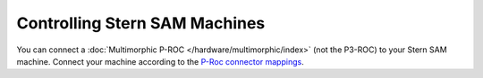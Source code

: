Controlling Stern SAM Machines
==============================

You can connect a :doc:`Multimorphic P-ROC </hardware/multimorphic/index>`
(not the P3-ROC) to your Stern SAM machine.
Connect your machine according to the
`P-Roc connector mappings <https://www.multimorphic.com/content/uploads/2017/08/P-ROC_Connector_Mappings_v2.pdf>`_.

